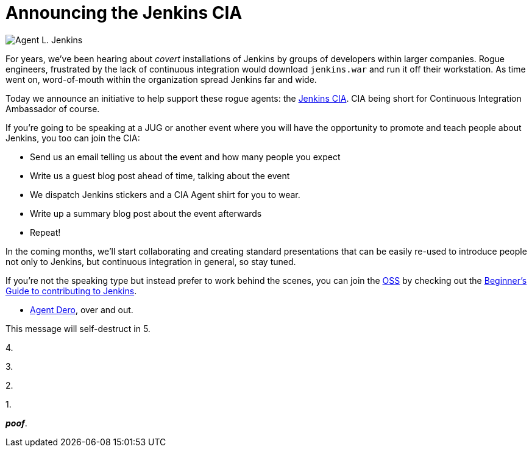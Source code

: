 = Announcing the Jenkins CIA
:page-tags: general , core
:page-author: rtyler

image::https://web.archive.org/web/*/https://agentdero.cachefly.net/continuousblog/images/jenkinsCIA.jpg[Agent L. Jenkins]

For years, we've been hearing about _covert_ installations of Jenkins by groups
of developers within larger companies. Rogue engineers, frustrated by the lack
of continuous integration would download `jenkins.war` and run it off their
workstation. As time went on, word-of-mouth within the organization spread
Jenkins far and wide.

Today we announce an initiative to help support these rogue agents: the
https://wiki.jenkins.io/display/JENKINS/Jenkins+CIA+Program[Jenkins CIA]. CIA being short for Continuous
Integration Ambassador of course.

If you're going to be speaking at a JUG or another event where you will have
the opportunity to promote and teach people about Jenkins, you too can join the
CIA:

* Send us an email telling us about the event and how many people you expect
* Write us a guest blog post ahead of time, talking about the event
* We dispatch Jenkins stickers and a CIA Agent shirt for you to wear.
* Write up a summary blog post about the event afterwards
* Repeat!

In the coming months, we'll start collaborating and creating standard
presentations that can be easily re-used to introduce people not only to
Jenkins, but continuous integration in general, so stay tuned.

If you're not the speaking type but instead prefer to work behind the scenes,
you can join the https://en.wikipedia.org/wiki/Office_of_Strategic_Services[OSS] by checking out the https://wiki.jenkins.io/display/JENKINS/Beginners+Guide+to+Contributing[Beginner's Guide to contributing
to Jenkins].

- https://twitter.com/agentdero/[Agent Dero], over and out.

// break

This message will self-destruct in 5.

4.

3.

2.

1.

*_poof_*.
